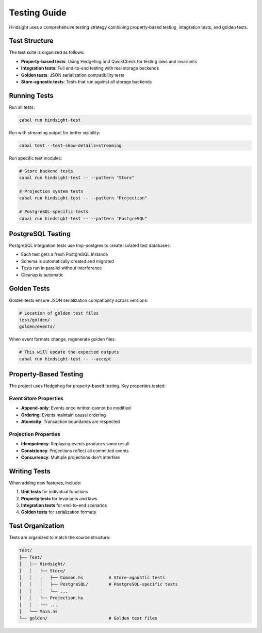 Testing Guide
=============

Hindsight uses a comprehensive testing strategy combining property-based testing, integration tests, and golden tests.

Test Structure
--------------

The test suite is organized as follows:

- **Property-based tests**: Using Hedgehog and QuickCheck for testing laws and invariants
- **Integration tests**: Full end-to-end testing with real storage backends
- **Golden tests**: JSON serialization compatibility tests
- **Store-agnostic tests**: Tests that run against all storage backends

Running Tests
-------------

Run all tests:

.. code-block:: bash

   cabal run hindsight-test

Run with streaming output for better visibility:

.. code-block:: bash

   cabal test --test-show-details=streaming

Run specific test modules:

.. code-block:: bash

   # Store backend tests
   cabal run hindsight-test -- --pattern "Store"
   
   # Projection system tests  
   cabal run hindsight-test -- --pattern "Projection"
   
   # PostgreSQL-specific tests
   cabal run hindsight-test -- --pattern "PostgreSQL"

PostgreSQL Testing
------------------

PostgreSQL integration tests use tmp-postgres to create isolated test databases:

- Each test gets a fresh PostgreSQL instance
- Schema is automatically created and migrated
- Tests run in parallel without interference
- Cleanup is automatic

Golden Tests
------------

Golden tests ensure JSON serialization compatibility across versions:

.. code-block:: bash

   # Location of golden test files
   test/golden/
   golden/events/

When event formats change, regenerate golden files:

.. code-block:: bash

   # This will update the expected outputs
   cabal run hindsight-test -- --accept

Property-Based Testing
----------------------

The project uses Hedgehog for property-based testing. Key properties tested:

Event Store Properties
~~~~~~~~~~~~~~~~~~~~~~
- **Append-only**: Events once written cannot be modified
- **Ordering**: Events maintain causal ordering
- **Atomicity**: Transaction boundaries are respected

Projection Properties  
~~~~~~~~~~~~~~~~~~~~~
- **Idempotency**: Replaying events produces same result
- **Consistency**: Projections reflect all committed events
- **Concurrency**: Multiple projections don't interfere

Writing Tests
-------------

When adding new features, include:

1. **Unit tests** for individual functions
2. **Property tests** for invariants and laws
3. **Integration tests** for end-to-end scenarios
4. **Golden tests** for serialization formats

Test Organization
-----------------

Tests are organized to match the source structure:

.. code-block::

   test/
   ├── Test/
   │   ├── Hindsight/
   │   │   ├── Store/
   │   │   │   ├── Common.hs          # Store-agnostic tests
   │   │   │   ├── PostgreSQL/        # PostgreSQL-specific tests
   │   │   │   └── ...
   │   │   ├── Projection.hs
   │   │   └── ...
   │   └── Main.hs
   └── golden/                        # Golden test files